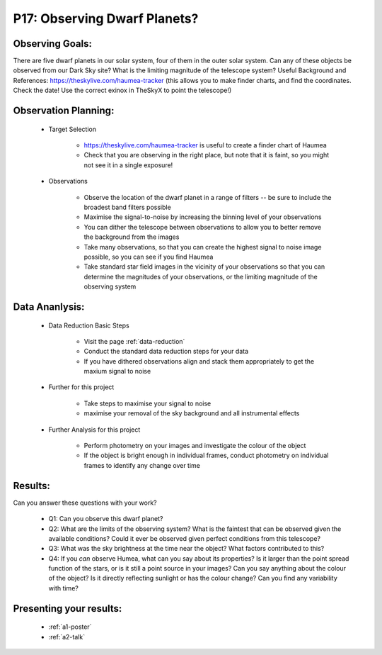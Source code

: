 .. _p17-observing-dwarf-planets:

P17: Observing Dwarf Planets?
=============================

Observing Goals:
^^^^^^^^^^^^^^^^

There are five dwarf planets in our solar system, four of them in the outer solar system. Can any of these objects be observed from our Dark Sky site? What is the limiting magnitude of the telescope system?
Useful Background and References:
https://theskylive.com/haumea-tracker (this allows you to make finder charts, and find the coordinates. Check the date! Use the correct exinox in TheSkyX to point the telescope!)

Observation Planning:
^^^^^^^^^^^^^^^^^^^^^

    * Target Selection

        * https://theskylive.com/haumea-tracker is useful to create a finder chart of Haumea
        * Check that you are observing in the right place, but note that it is faint, so you might not see it in a single exposure!

    * Observations

        * Observe the location of the dwarf planet in a range of filters -- be sure to include the broadest band filters possible
        * Maximise the signal-to-noise by increasing the binning level of your observations
        * You can dither the telescope between observations to allow you to better remove the background from the images
        * Take many observations, so that you can create the highest signal to noise image possible, so you can see if you find Haumea
        * Take standard star field images in the vicinity of your observations so that you can determine the magnitudes of your observations, or the limiting magnitude of the observing system

Data Ananlysis:
^^^^^^^^^^^^^^^


    * Data Reduction Basic Steps

        *  Visit the page :ref:`data-reduction`
        * Conduct the standard data reduction steps for your data
        * If you have dithered observations align and stack them appropriately to get the maxium signal to noise

    * Further for this project

        * Take steps to maximise your signal to noise
        * maximise your removal of the sky background and all instrumental effects

    * Further Analysis for this project

        * Perform photometry on your images and investigate the colour of the object
        * If the object is bright enough in individual frames, conduct photometry on individual frames to identify any change over time

Results: 
^^^^^^^^^

Can you answer these questions with your work?

    * Q1: Can you observe this dwarf planet?
    * Q2: What are the limits of the observing system? What is the faintest that can be observed given the available conditions? Could it ever be observed given perfect conditions from this telescope?
    * Q3: What was the sky brightness at the time near the object? What factors contributed to this?
    * Q4: If you *can* observe Humea, what can you say about its properties? Is it larger than the point spread function of the stars, or is it still a point source in your images? Can you say anything about the colour of the object? Is it directly reflecting sunlight or has the colour change? Can you find any variability with time?

Presenting your results:
^^^^^^^^^^^^^^^^^^^^^^^^

   - :ref:`a1-poster`
   - :ref:`a2-talk`
